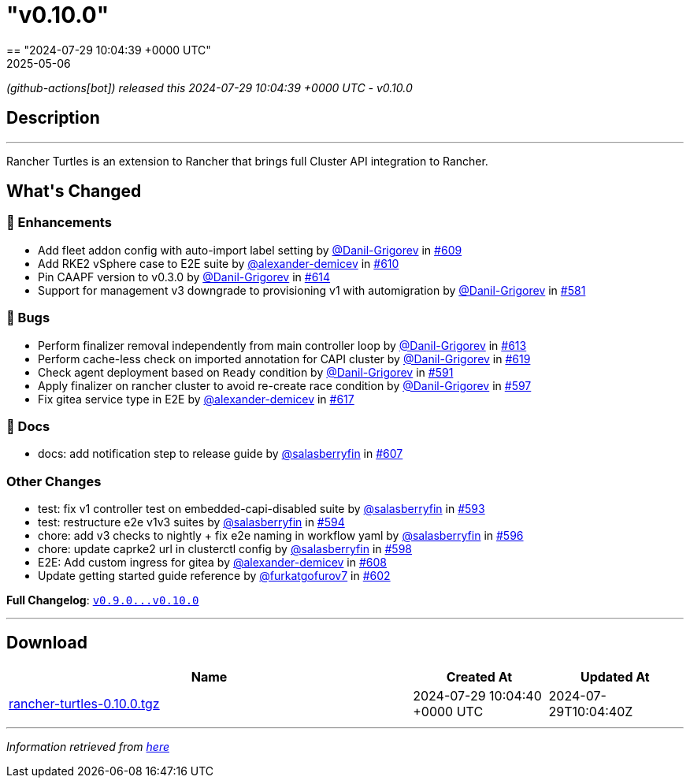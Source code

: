 = "v0.10.0"
:revdate: 2025-05-06
:page-revdate: {revdate}
== "2024-07-29 10:04:39 +0000 UTC"

// Disclaimer: this file is generated, do not edit it manually.


__ (github-actions[bot]) released this 2024-07-29 10:04:39 +0000 UTC - v0.10.0__


== Description

---

++++

<p>Rancher Turtles is an extension to Rancher that brings full Cluster API integration to Rancher.</p>

<h2>What's Changed</h2>
<h3>🚀 Enhancements</h3>
<ul>
<li>Add fleet addon config with auto-import label setting by <a class="user-mention notranslate" data-hovercard-type="user" data-hovercard-url="/users/Danil-Grigorev/hovercard" data-octo-click="hovercard-link-click" data-octo-dimensions="link_type:self" href="https://github.com/Danil-Grigorev">@Danil-Grigorev</a> in <a class="issue-link js-issue-link" data-error-text="Failed to load title" data-id="2422233365" data-permission-text="Title is private" data-url="https://github.com/rancher/turtles/issues/609" data-hovercard-type="pull_request" data-hovercard-url="/rancher/turtles/pull/609/hovercard" href="https://github.com/rancher/turtles/pull/609">#609</a></li>
<li>Add RKE2 vSphere case to E2E suite by <a class="user-mention notranslate" data-hovercard-type="user" data-hovercard-url="/users/alexander-demicev/hovercard" data-octo-click="hovercard-link-click" data-octo-dimensions="link_type:self" href="https://github.com/alexander-demicev">@alexander-demicev</a> in <a class="issue-link js-issue-link" data-error-text="Failed to load title" data-id="2424689785" data-permission-text="Title is private" data-url="https://github.com/rancher/turtles/issues/610" data-hovercard-type="pull_request" data-hovercard-url="/rancher/turtles/pull/610/hovercard" href="https://github.com/rancher/turtles/pull/610">#610</a></li>
<li>Pin CAAPF version to v0.3.0 by <a class="user-mention notranslate" data-hovercard-type="user" data-hovercard-url="/users/Danil-Grigorev/hovercard" data-octo-click="hovercard-link-click" data-octo-dimensions="link_type:self" href="https://github.com/Danil-Grigorev">@Danil-Grigorev</a> in <a class="issue-link js-issue-link" data-error-text="Failed to load title" data-id="2427671676" data-permission-text="Title is private" data-url="https://github.com/rancher/turtles/issues/614" data-hovercard-type="pull_request" data-hovercard-url="/rancher/turtles/pull/614/hovercard" href="https://github.com/rancher/turtles/pull/614">#614</a></li>
<li>Support for management v3 downgrade to provisioning v1 with automigration by <a class="user-mention notranslate" data-hovercard-type="user" data-hovercard-url="/users/Danil-Grigorev/hovercard" data-octo-click="hovercard-link-click" data-octo-dimensions="link_type:self" href="https://github.com/Danil-Grigorev">@Danil-Grigorev</a> in <a class="issue-link js-issue-link" data-error-text="Failed to load title" data-id="2375337148" data-permission-text="Title is private" data-url="https://github.com/rancher/turtles/issues/581" data-hovercard-type="pull_request" data-hovercard-url="/rancher/turtles/pull/581/hovercard" href="https://github.com/rancher/turtles/pull/581">#581</a></li>
</ul>
<h3>🐛 Bugs</h3>
<ul>
<li>Perform finalizer removal independently from main controller loop by <a class="user-mention notranslate" data-hovercard-type="user" data-hovercard-url="/users/Danil-Grigorev/hovercard" data-octo-click="hovercard-link-click" data-octo-dimensions="link_type:self" href="https://github.com/Danil-Grigorev">@Danil-Grigorev</a> in <a class="issue-link js-issue-link" data-error-text="Failed to load title" data-id="2427126399" data-permission-text="Title is private" data-url="https://github.com/rancher/turtles/issues/613" data-hovercard-type="pull_request" data-hovercard-url="/rancher/turtles/pull/613/hovercard" href="https://github.com/rancher/turtles/pull/613">#613</a></li>
<li>Perform cache-less check on imported annotation for CAPI cluster by <a class="user-mention notranslate" data-hovercard-type="user" data-hovercard-url="/users/Danil-Grigorev/hovercard" data-octo-click="hovercard-link-click" data-octo-dimensions="link_type:self" href="https://github.com/Danil-Grigorev">@Danil-Grigorev</a> in <a class="issue-link js-issue-link" data-error-text="Failed to load title" data-id="2432141207" data-permission-text="Title is private" data-url="https://github.com/rancher/turtles/issues/619" data-hovercard-type="pull_request" data-hovercard-url="/rancher/turtles/pull/619/hovercard" href="https://github.com/rancher/turtles/pull/619">#619</a></li>
<li>Check agent deployment based on <code>Ready</code> condition by <a class="user-mention notranslate" data-hovercard-type="user" data-hovercard-url="/users/Danil-Grigorev/hovercard" data-octo-click="hovercard-link-click" data-octo-dimensions="link_type:self" href="https://github.com/Danil-Grigorev">@Danil-Grigorev</a> in <a class="issue-link js-issue-link" data-error-text="Failed to load title" data-id="2395618507" data-permission-text="Title is private" data-url="https://github.com/rancher/turtles/issues/591" data-hovercard-type="pull_request" data-hovercard-url="/rancher/turtles/pull/591/hovercard" href="https://github.com/rancher/turtles/pull/591">#591</a></li>
<li>Apply finalizer on rancher cluster to avoid re-create race condition by <a class="user-mention notranslate" data-hovercard-type="user" data-hovercard-url="/users/Danil-Grigorev/hovercard" data-octo-click="hovercard-link-click" data-octo-dimensions="link_type:self" href="https://github.com/Danil-Grigorev">@Danil-Grigorev</a> in <a class="issue-link js-issue-link" data-error-text="Failed to load title" data-id="2401111614" data-permission-text="Title is private" data-url="https://github.com/rancher/turtles/issues/597" data-hovercard-type="pull_request" data-hovercard-url="/rancher/turtles/pull/597/hovercard" href="https://github.com/rancher/turtles/pull/597">#597</a></li>
<li>Fix gitea service type in E2E by <a class="user-mention notranslate" data-hovercard-type="user" data-hovercard-url="/users/alexander-demicev/hovercard" data-octo-click="hovercard-link-click" data-octo-dimensions="link_type:self" href="https://github.com/alexander-demicev">@alexander-demicev</a> in <a class="issue-link js-issue-link" data-error-text="Failed to load title" data-id="2429934891" data-permission-text="Title is private" data-url="https://github.com/rancher/turtles/issues/617" data-hovercard-type="pull_request" data-hovercard-url="/rancher/turtles/pull/617/hovercard" href="https://github.com/rancher/turtles/pull/617">#617</a></li>
</ul>
<h3>📖 Docs</h3>
<ul>
<li>docs: add notification step to release guide by <a class="user-mention notranslate" data-hovercard-type="user" data-hovercard-url="/users/salasberryfin/hovercard" data-octo-click="hovercard-link-click" data-octo-dimensions="link_type:self" href="https://github.com/salasberryfin">@salasberryfin</a> in <a class="issue-link js-issue-link" data-error-text="Failed to load title" data-id="2416456272" data-permission-text="Title is private" data-url="https://github.com/rancher/turtles/issues/607" data-hovercard-type="pull_request" data-hovercard-url="/rancher/turtles/pull/607/hovercard" href="https://github.com/rancher/turtles/pull/607">#607</a></li>
</ul>
<h3>Other Changes</h3>
<ul>
<li>test: fix v1 controller test on embedded-capi-disabled suite by <a class="user-mention notranslate" data-hovercard-type="user" data-hovercard-url="/users/salasberryfin/hovercard" data-octo-click="hovercard-link-click" data-octo-dimensions="link_type:self" href="https://github.com/salasberryfin">@salasberryfin</a> in <a class="issue-link js-issue-link" data-error-text="Failed to load title" data-id="2397696788" data-permission-text="Title is private" data-url="https://github.com/rancher/turtles/issues/593" data-hovercard-type="pull_request" data-hovercard-url="/rancher/turtles/pull/593/hovercard" href="https://github.com/rancher/turtles/pull/593">#593</a></li>
<li>test: restructure e2e v1v3 suites by <a class="user-mention notranslate" data-hovercard-type="user" data-hovercard-url="/users/salasberryfin/hovercard" data-octo-click="hovercard-link-click" data-octo-dimensions="link_type:self" href="https://github.com/salasberryfin">@salasberryfin</a> in <a class="issue-link js-issue-link" data-error-text="Failed to load title" data-id="2400278038" data-permission-text="Title is private" data-url="https://github.com/rancher/turtles/issues/594" data-hovercard-type="pull_request" data-hovercard-url="/rancher/turtles/pull/594/hovercard" href="https://github.com/rancher/turtles/pull/594">#594</a></li>
<li>chore: add v3 checks to nightly + fix e2e naming in workflow yaml by <a class="user-mention notranslate" data-hovercard-type="user" data-hovercard-url="/users/salasberryfin/hovercard" data-octo-click="hovercard-link-click" data-octo-dimensions="link_type:self" href="https://github.com/salasberryfin">@salasberryfin</a> in <a class="issue-link js-issue-link" data-error-text="Failed to load title" data-id="2400460592" data-permission-text="Title is private" data-url="https://github.com/rancher/turtles/issues/596" data-hovercard-type="pull_request" data-hovercard-url="/rancher/turtles/pull/596/hovercard" href="https://github.com/rancher/turtles/pull/596">#596</a></li>
<li>chore: update caprke2 url in clusterctl config by <a class="user-mention notranslate" data-hovercard-type="user" data-hovercard-url="/users/salasberryfin/hovercard" data-octo-click="hovercard-link-click" data-octo-dimensions="link_type:self" href="https://github.com/salasberryfin">@salasberryfin</a> in <a class="issue-link js-issue-link" data-error-text="Failed to load title" data-id="2403264869" data-permission-text="Title is private" data-url="https://github.com/rancher/turtles/issues/598" data-hovercard-type="pull_request" data-hovercard-url="/rancher/turtles/pull/598/hovercard" href="https://github.com/rancher/turtles/pull/598">#598</a></li>
<li>E2E: Add custom ingress for gitea by <a class="user-mention notranslate" data-hovercard-type="user" data-hovercard-url="/users/alexander-demicev/hovercard" data-octo-click="hovercard-link-click" data-octo-dimensions="link_type:self" href="https://github.com/alexander-demicev">@alexander-demicev</a> in <a class="issue-link js-issue-link" data-error-text="Failed to load title" data-id="2419214248" data-permission-text="Title is private" data-url="https://github.com/rancher/turtles/issues/608" data-hovercard-type="pull_request" data-hovercard-url="/rancher/turtles/pull/608/hovercard" href="https://github.com/rancher/turtles/pull/608">#608</a></li>
<li>Update getting started guide reference by <a class="user-mention notranslate" data-hovercard-type="user" data-hovercard-url="/users/furkatgofurov7/hovercard" data-octo-click="hovercard-link-click" data-octo-dimensions="link_type:self" href="https://github.com/furkatgofurov7">@furkatgofurov7</a> in <a class="issue-link js-issue-link" data-error-text="Failed to load title" data-id="2408253558" data-permission-text="Title is private" data-url="https://github.com/rancher/turtles/issues/602" data-hovercard-type="pull_request" data-hovercard-url="/rancher/turtles/pull/602/hovercard" href="https://github.com/rancher/turtles/pull/602">#602</a></li>
</ul>
<p><strong>Full Changelog</strong>: <a class="commit-link" href="https://github.com/rancher/turtles/compare/v0.9.0...v0.10.0"><tt>v0.9.0...v0.10.0</tt></a></p>

++++

---



== Download

[cols="3,1,1" options="header" frame="all" grid="rows"]
|===
| Name | Created At | Updated At

| link:https://github.com/rancher/turtles/releases/download/v0.10.0/rancher-turtles-0.10.0.tgz[rancher-turtles-0.10.0.tgz] | 2024-07-29 10:04:40 +0000 UTC | 2024-07-29T10:04:40Z

|===


---

__Information retrieved from link:https://github.com/rancher/turtles/releases/tag/v0.10.0[here]__

